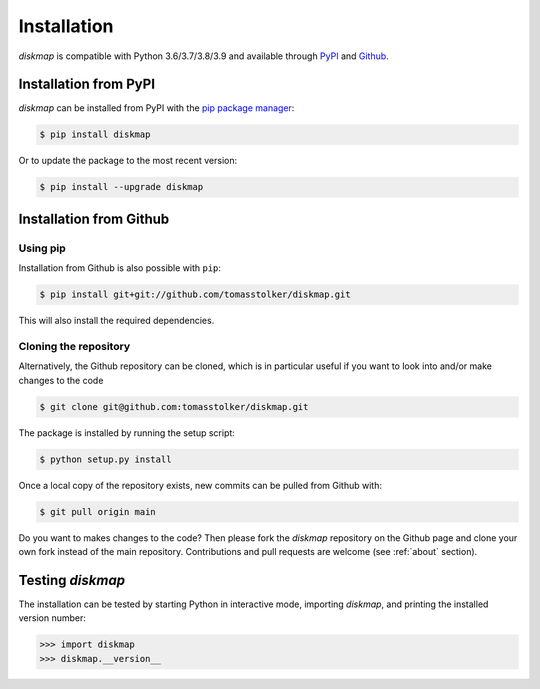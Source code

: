 .. _installation:

Installation
============

*diskmap* is compatible with Python 3.6/3.7/3.8/3.9 and available through `PyPI <https://pypi.org/project/diskmap/>`_ and `Github <https://github.com/tomasstolker/diskmap>`_.

Installation from PyPI
----------------------

*diskmap* can be installed from PyPI with the `pip package manager <https://packaging.python.org/tutorials/installing-packages/>`_:

.. code-block:: console

    $ pip install diskmap

Or to update the package to the most recent version:

.. code-block:: console

   $ pip install --upgrade diskmap

Installation from Github
------------------------

Using pip
^^^^^^^^^

Installation from Github is also possible with ``pip``:

.. code-block:: console

   $ pip install git+git://github.com/tomasstolker/diskmap.git

This will also install the required dependencies.

Cloning the repository
^^^^^^^^^^^^^^^^^^^^^^

Alternatively, the Github repository can be cloned, which is in particular useful if you want to look into and/or make changes to the code

.. code-block:: console

    $ git clone git@github.com:tomasstolker/diskmap.git

The package is installed by running the setup script:

.. code-block:: console

    $ python setup.py install

Once a local copy of the repository exists, new commits can be pulled from Github with:

.. code-block:: console

    $ git pull origin main

Do you want to makes changes to the code? Then please fork the `diskmap` repository on the Github page and clone your own fork instead of the main repository. Contributions and pull requests are welcome (see :ref:`about` section).

Testing `diskmap`
-----------------

The installation can be tested by starting Python in interactive mode, importing *diskmap*, and printing the installed version number:

.. code-block:: python

    >>> import diskmap
    >>> diskmap.__version__
